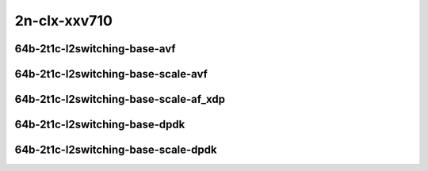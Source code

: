 
.. raw:: latex

    \clearpage

.. raw:: html

    <script type="text/javascript">

        function getDocHeight(doc) {
            doc = doc || document;
            var body = doc.body, html = doc.documentElement;
            var height = Math.max( body.scrollHeight, body.offsetHeight,
                html.clientHeight, html.scrollHeight, html.offsetHeight );
            return height;
        }

        function setIframeHeight(id) {
            var ifrm = document.getElementById(id);
            var doc = ifrm.contentDocument? ifrm.contentDocument:
                ifrm.contentWindow.document;
            ifrm.style.visibility = 'hidden';
            ifrm.style.height = "10px"; // reset to minimal height ...
            // IE opt. for bing/msn needs a bit added or scrollbar appears
            ifrm.style.height = getDocHeight( doc ) + 4 + "px";
            ifrm.style.visibility = 'visible';
        }

    </script>

2n-clx-xxv710
~~~~~~~~~~~~~

64b-2t1c-l2switching-base-avf
-----------------------------

.. raw:: html

    <center>
    <iframe id="01" onload="setIframeHeight(this.id)" width="700" frameborder="0" scrolling="no" src="../../_static/vpp/2n-clx-xxv710-64b-2t1c-l2switching-base-avf-ndr.html"></iframe>
    <p><br></p>
    </center>

.. raw:: latex

    \begin{figure}[H]
        \centering
            \graphicspath{{../_build/_static/vpp/}}
            \includegraphics[clip, trim=0cm 0cm 5cm 0cm, width=0.70\textwidth]{2n-clx-xxv710-64b-2t1c-l2switching-base-avf-ndr}
            \label{fig:2n-clx-xxv710-64b-2t1c-l2switching-base-avf-ndr}
    \end{figure}

.. raw:: latex

    \clearpage

.. raw:: html

    <center>
    <iframe id="02" onload="setIframeHeight(this.id)" width="700" frameborder="0" scrolling="no" src="../../_static/vpp/2n-clx-xxv710-64b-2t1c-l2switching-base-avf-pdr.html"></iframe>
    <p><br></p>
    </center>

.. raw:: latex

    \begin{figure}[H]
        \centering
            \graphicspath{{../_build/_static/vpp/}}
            \includegraphics[clip, trim=0cm 0cm 5cm 0cm, width=0.70\textwidth]{2n-clx-xxv710-64b-2t1c-l2switching-base-avf-pdr}
            \label{fig:2n-clx-xxv710-64b-2t1c-l2switching-base-avf-pdr}
    \end{figure}

.. raw:: latex

    \clearpage

64b-2t1c-l2switching-base-scale-avf
-----------------------------------

.. raw:: html

    <center>
    <iframe id="121" onload="setIframeHeight(this.id)" width="700" frameborder="0" scrolling="no" src="../../_static/vpp/2n-clx-xxv710-64b-2t1c-l2switching-base-scale-avf-ndr.html"></iframe>
    <p><br></p>
    </center>

.. raw:: latex

    \begin{figure}[H]
        \centering
            \graphicspath{{../_build/_static/vpp/}}
            \includegraphics[clip, trim=0cm 0cm 5cm 0cm, width=0.70\textwidth]{2n-clx-xxv710-64b-2t1c-l2switching-base-scale-avf-ndr}
            \label{fig:2n-clx-xxv710-64b-2t1c-l2switching-base-scale-avf-ndr}
    \end{figure}

.. raw:: latex

    \clearpage

.. raw:: html

    <center>
    <iframe id="122" onload="setIframeHeight(this.id)" width="700" frameborder="0" scrolling="no" src="../../_static/vpp/2n-clx-xxv710-64b-2t1c-l2switching-base-scale-avf-pdr.html"></iframe>
    <p><br></p>
    </center>

.. raw:: latex

    \begin{figure}[H]
        \centering
            \graphicspath{{../_build/_static/vpp/}}
            \includegraphics[clip, trim=0cm 0cm 5cm 0cm, width=0.70\textwidth]{2n-clx-xxv710-64b-2t1c-l2switching-base-scale-avf-pdr}
            \label{fig:2n-clx-xxv710-64b-2t1c-l2switching-base-scale-avf-pdr}
    \end{figure}

.. raw:: latex

    \clearpage

64b-2t1c-l2switching-base-scale-af_xdp
--------------------------------------

.. raw:: html

    <center>
    <iframe id="121af" onload="setIframeHeight(this.id)" width="700" frameborder="0" scrolling="no" src="../../_static/vpp/2n-clx-xxv710-64b-2t1c-l2switching-base-scale-af_xdp-ndr.html"></iframe>
    <p><br></p>
    </center>

.. raw:: latex

    \begin{figure}[H]
        \centering
            \graphicspath{{../_build/_static/vpp/}}
            \includegraphics[clip, trim=0cm 0cm 5cm 0cm, width=0.70\textwidth]{2n-clx-xxv710-64b-2t1c-l2switching-base-scale-af_xdp-ndr}
            \label{fig:2n-clx-xxv710-64b-2t1c-l2switching-base-scale-af_xdp-ndr}
    \end{figure}

.. raw:: latex

    \clearpage

.. raw:: html

    <center>
    <iframe id="122af" onload="setIframeHeight(this.id)" width="700" frameborder="0" scrolling="no" src="../../_static/vpp/2n-clx-xxv710-64b-2t1c-l2switching-base-scale-af_xdp-pdr.html"></iframe>
    <p><br></p>
    </center>

.. raw:: latex

    \begin{figure}[H]
        \centering
            \graphicspath{{../_build/_static/vpp/}}
            \includegraphics[clip, trim=0cm 0cm 5cm 0cm, width=0.70\textwidth]{2n-clx-xxv710-64b-2t1c-l2switching-base-scale-af_xdp-pdr}
            \label{fig:2n-clx-xxv710-64b-2t1c-l2switching-base-scale-af_xdp-pdr}
    \end{figure}

.. raw:: latex

    \clearpage

64b-2t1c-l2switching-base-dpdk
------------------------------

.. raw:: html

    <center>
    <iframe id="11" onload="setIframeHeight(this.id)" width="700" frameborder="0" scrolling="no" src="../../_static/vpp/2n-clx-xxv710-64b-2t1c-l2switching-base-dpdk-ndr.html"></iframe>
    <p><br></p>
    </center>

.. raw:: latex

    \begin{figure}[H]
        \centering
            \graphicspath{{../_build/_static/vpp/}}
            \includegraphics[clip, trim=0cm 0cm 5cm 0cm, width=0.70\textwidth]{2n-clx-xxv710-64b-2t1c-l2switching-base-dpdk-ndr}
            \label{fig:2n-clx-xxv710-64b-2t1c-l2switching-base-dpdk-ndr}
    \end{figure}

.. raw:: latex

    \clearpage

.. raw:: html

    <center>
    <iframe id="12" onload="setIframeHeight(this.id)" width="700" frameborder="0" scrolling="no" src="../../_static/vpp/2n-clx-xxv710-64b-2t1c-l2switching-base-dpdk-pdr.html"></iframe>
    <p><br></p>
    </center>

.. raw:: latex

    \begin{figure}[H]
        \centering
            \graphicspath{{../_build/_static/vpp/}}
            \includegraphics[clip, trim=0cm 0cm 5cm 0cm, width=0.70\textwidth]{2n-clx-xxv710-64b-2t1c-l2switching-base-dpdk-pdr}
            \label{fig:2n-clx-xxv710-64b-2t1c-l2switching-base-dpdk-pdr}
    \end{figure}

.. raw:: latex

    \clearpage

64b-2t1c-l2switching-base-scale-dpdk
------------------------------------

.. raw:: html

    <center>
    <iframe id="21" onload="setIframeHeight(this.id)" width="700" frameborder="0" scrolling="no" src="../../_static/vpp/2n-clx-xxv710-64b-2t1c-l2switching-base-scale-dpdk-ndr.html"></iframe>
    <p><br></p>
    </center>

.. raw:: latex

    \begin{figure}[H]
        \centering
            \graphicspath{{../_build/_static/vpp/}}
            \includegraphics[clip, trim=0cm 0cm 5cm 0cm, width=0.70\textwidth]{2n-clx-xxv710-64b-2t1c-l2switching-base-scale-dpdk-ndr}
            \label{fig:2n-clx-xxv710-64b-2t1c-l2switching-base-scale-dpdk-ndr}
    \end{figure}

.. raw:: latex

    \clearpage

.. raw:: html

    <center>
    <iframe id="22" onload="setIframeHeight(this.id)" width="700" frameborder="0" scrolling="no" src="../../_static/vpp/2n-clx-xxv710-64b-2t1c-l2switching-base-scale-dpdk-pdr.html"></iframe>
    <p><br></p>
    </center>

.. raw:: latex

    \begin{figure}[H]
        \centering
            \graphicspath{{../_build/_static/vpp/}}
            \includegraphics[clip, trim=0cm 0cm 5cm 0cm, width=0.70\textwidth]{2n-clx-xxv710-64b-2t1c-l2switching-base-scale-dpdk-pdr}
            \label{fig:2n-clx-xxv710-64b-2t1c-l2switching-base-scale-dpdk-pdr}
    \end{figure}
